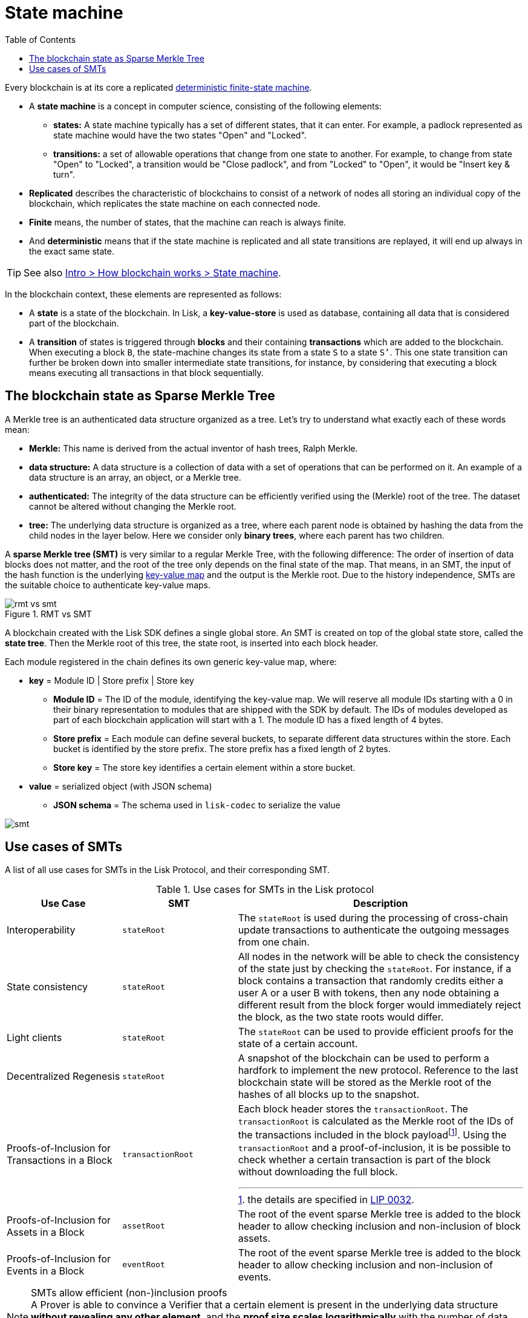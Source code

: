 = State machine
//Settings
:toc:
:fn_lip32: footnote:lip32[the details are specified in https://github.com/LiskHQ/lips/blob/main/proposals/lip-0032.md[LIP 0032^].]

// URLs
:url_wiki_dfsm: https://en.wikipedia.org/wiki/Deterministic_finite_automaton
:url_blog_tree: https://lisk.com/blog/research/introducing-lisk-tree
:url_blog_merkle: https://lisk.com/blog/research/sparse-merkle-trees-and-new-state-model

Every blockchain is at its core a replicated {url_wiki_dfsm}[deterministic finite-state machine^].

* A *state machine* is a concept in computer science, consisting of the following elements:
** *states:* A state machine typically has a set of different states, that it can enter.
For example, a padlock represented as state machine would have the two states "Open" and "Locked".
** *transitions:* a set of allowable operations that change from one state to another.
For example, to change from state "Open" to "Locked", a transition would be "Close padlock", and from "Locked" to "Open", it would be "Insert key & turn".
* *Replicated* describes the characteristic of blockchains to consist of a network of nodes all storing an individual copy of the blockchain, which replicates the state machine on each connected node.
* *Finite* means, the number of states, that the machine can reach is always finite.
* And *deterministic* means that if the state machine is replicated and all state transitions are replayed, it will end up always in the exact same state.

TIP: See also xref:{url_intro_how_blockchain_works}[Intro > How blockchain works > State machine].

In the blockchain context, these elements are represented as follows:

* A *state* is a state of the blockchain.
In Lisk, a *key-value-store* is used as database, containing all data that is considered part of the blockchain.
* A *transition* of states is triggered through *blocks* and their containing *transactions* which are added to the blockchain.
When executing a block `B`, the state-machine changes its state from a state `S` to a state `S’`.
This one state transition can further be broken down into smaller intermediate state transitions, for instance, by considering that executing a block means executing all transactions in that block sequentially.

== The blockchain state as Sparse Merkle Tree

A Merkle tree is an authenticated data structure organized as a tree.
Let's try to understand what exactly each of these words mean:

* *Merkle:* This name is derived from the actual inventor of hash trees, Ralph Merkle.
* *data structure:* A data structure is a collection of data with a set of operations that can be performed on it.
An example of a data structure is an array, an object, or a Merkle tree.
* *authenticated:* The integrity of the data structure can be efficiently verified using the (Merkle) root of the tree.
The dataset cannot be altered without changing the Merkle root.
* *tree:* The underlying data structure is organized as a tree, where each parent node is obtained by hashing the data from the child nodes in the layer below.
Here we consider only *binary trees*, where each parent has two children.

A *sparse Merkle tree (SMT)* is very similar to a regular Merkle Tree, with the following difference:
The order of insertion of data blocks does not matter, and the root of the tree only depends on the final state of the map.
That means, in an SMT, the input of the hash function is the underlying <<kv-maps, key-value map>> and the output is the Merkle root.
Due to the history independence, SMTs are the suitable choice to authenticate key-value maps.

.RMT vs SMT
image::understand-blockchain/rmt-vs-smt.png[]

A blockchain created with the Lisk SDK defines a single global store.
An SMT is created on top of the global state store, called the **state tree**.
Then the Merkle root of this tree, the state root, is inserted into each block header.

Each module registered in the chain defines its own generic key-value map, where:

* *key* = Module ID | Store prefix | Store key
** **Module ID** = The ID of the module, identifying the key-value map. We will reserve all module IDs starting with a 0 in their binary representation to modules that are shipped with the SDK by default. The IDs of modules developed as part of each blockchain application will start with a 1. The module ID has a fixed length of 4 bytes.
** **Store prefix** = Each module can define several buckets, to separate different data structures within the store. Each bucket is identified by the store prefix. The store prefix has a fixed length of 2 bytes.
** **Store key** = The store key identifies a certain element within a store bucket.
* *value* = serialized object (with JSON schema)
** **JSON schema** = The schema used in `lisk-codec` to serialize the value

image::understand-blockchain/smt.png[]

== Use cases of SMTs

A list of all use cases for SMTs in the Lisk Protocol, and their corresponding SMT.

.Use cases for SMTs in the Lisk protocol
[cols="2,2a,5a"]
|===
|Use Case|SMT|Description

|Interoperability|`stateRoot`|The `stateRoot` is used during the processing of cross-chain update transactions to authenticate the outgoing messages from one chain.
|State consistency|`stateRoot`|All nodes in the network will be able to check the consistency of the state just by checking the `stateRoot`.
For instance, if a block contains a transaction that randomly credits either a user A or a user B with tokens, then any node obtaining a different result from the block forger would immediately reject the block, as the two state roots would differ.
|Light clients|`stateRoot`|The `stateRoot` can be used to provide efficient proofs for the state of a certain account.
|Decentralized Regenesis|`stateRoot`|A snapshot of the blockchain can be used to perform a hardfork to implement the new protocol.
Reference to the last blockchain state will be stored as the Merkle root of the hashes of all blocks up to the snapshot.
|Proofs-of-Inclusion for Transactions in a Block|`transactionRoot`|Each block header stores the `transactionRoot`.
The `transactionRoot` is calculated as the Merkle root of the IDs of the transactions included in the block payload{fn_lip32}.
Using the `transactionRoot` and a proof-of-inclusion, it is be possible to check whether a certain transaction is part of the block without downloading the full block.
|Proofs-of-Inclusion for Assets in a Block|`assetRoot`| The root of the event sparse Merkle tree is added to the block header to allow checking inclusion and non-inclusion of block assets.
|Proofs-of-Inclusion for Events in a Block|`eventRoot`| The root of the event sparse Merkle tree is added to the block header to allow checking inclusion and non-inclusion of events.
|===



.SMTs allow efficient (non-)inclusion proofs
[NOTE]
A Prover is able to convince a Verifier that a certain element is present in the underlying data structure **without revealing any other element**, and the *proof size scales logarithmically* with the number of data blocks.
A Prover can convince a Verifier that a certain entry is not present in the map, and the proof size scales logarithmically with the number of data blocks.

[[kv-maps]]
****
What are key-value maps?

A key-value map is a collection of (key, value) pairs such that each key appears at most once.
It supports the following operations:

* Look up: Returns the value associated with a certain key.
* Insert: Inserts a certain key-value pair in the collection.
* Update: Updates the value associated with a certain key.
* Delete: Removes a certain key-value pair in the collection.
****

[TIP]
====
For more information about RMTs and SMTs, check out the following blog posts:

* {url_blog_tree}[^]
* {url_blog_merkle}[^]
====
